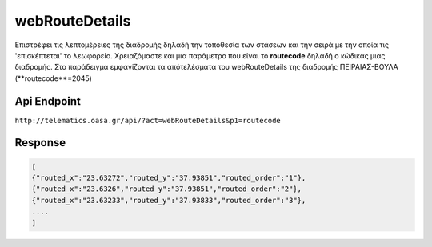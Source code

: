 webRouteDetails
===============

Επιστρέφει τις λεπτομέρειες της διαδρομής δηλαδή την τοποθεσία των στάσεων και την σειρά με την οποία τις 'επισκέπτεται' το λεωφορείο.
Χρειαζόμαστε και μια παράμετρο που είναι το **routecode** δηλαδή ο κώδικας μιας διαδρομής.
Στο παράδειγμα εμφανίζονται τα απότελέσματα του webRouteDetails της διαδρομής ΠΕΙΡΑΙΑΣ-ΒΟΥΛΑ (**routecode**=2045)

Api Endpoint
------------

``http://telematics.oasa.gr/api/?act=webRouteDetails&p1=routecode``


Response
--------

.. code-block:: python

   [
   {"routed_x":"23.63272","routed_y":"37.93851","routed_order":"1"},
   {"routed_x":"23.6326","routed_y":"37.93851","routed_order":"2"},
   {"routed_x":"23.63233","routed_y":"37.93833","routed_order":"3"},
   ....
   ]
